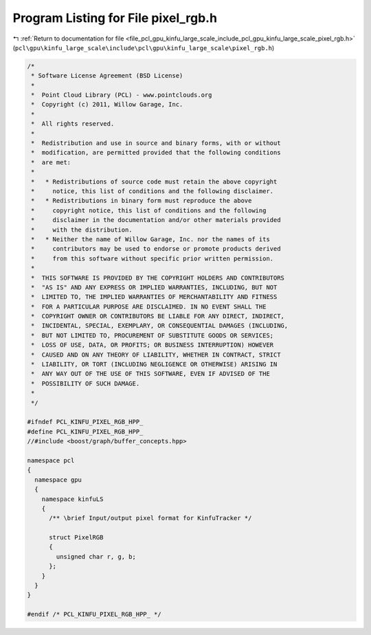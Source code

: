 
.. _program_listing_file_pcl_gpu_kinfu_large_scale_include_pcl_gpu_kinfu_large_scale_pixel_rgb.h:

Program Listing for File pixel_rgb.h
====================================

|exhale_lsh| :ref:`Return to documentation for file <file_pcl_gpu_kinfu_large_scale_include_pcl_gpu_kinfu_large_scale_pixel_rgb.h>` (``pcl\gpu\kinfu_large_scale\include\pcl\gpu\kinfu_large_scale\pixel_rgb.h``)

.. |exhale_lsh| unicode:: U+021B0 .. UPWARDS ARROW WITH TIP LEFTWARDS

.. code-block:: cpp

   /*
    * Software License Agreement (BSD License)
    *
    *  Point Cloud Library (PCL) - www.pointclouds.org
    *  Copyright (c) 2011, Willow Garage, Inc.
    *
    *  All rights reserved.
    *
    *  Redistribution and use in source and binary forms, with or without
    *  modification, are permitted provided that the following conditions
    *  are met:
    *
    *   * Redistributions of source code must retain the above copyright
    *     notice, this list of conditions and the following disclaimer.
    *   * Redistributions in binary form must reproduce the above
    *     copyright notice, this list of conditions and the following
    *     disclaimer in the documentation and/or other materials provided
    *     with the distribution.
    *   * Neither the name of Willow Garage, Inc. nor the names of its
    *     contributors may be used to endorse or promote products derived
    *     from this software without specific prior written permission.
    *
    *  THIS SOFTWARE IS PROVIDED BY THE COPYRIGHT HOLDERS AND CONTRIBUTORS
    *  "AS IS" AND ANY EXPRESS OR IMPLIED WARRANTIES, INCLUDING, BUT NOT
    *  LIMITED TO, THE IMPLIED WARRANTIES OF MERCHANTABILITY AND FITNESS
    *  FOR A PARTICULAR PURPOSE ARE DISCLAIMED. IN NO EVENT SHALL THE
    *  COPYRIGHT OWNER OR CONTRIBUTORS BE LIABLE FOR ANY DIRECT, INDIRECT,
    *  INCIDENTAL, SPECIAL, EXEMPLARY, OR CONSEQUENTIAL DAMAGES (INCLUDING,
    *  BUT NOT LIMITED TO, PROCUREMENT OF SUBSTITUTE GOODS OR SERVICES;
    *  LOSS OF USE, DATA, OR PROFITS; OR BUSINESS INTERRUPTION) HOWEVER
    *  CAUSED AND ON ANY THEORY OF LIABILITY, WHETHER IN CONTRACT, STRICT
    *  LIABILITY, OR TORT (INCLUDING NEGLIGENCE OR OTHERWISE) ARISING IN
    *  ANY WAY OUT OF THE USE OF THIS SOFTWARE, EVEN IF ADVISED OF THE
    *  POSSIBILITY OF SUCH DAMAGE.
    *
    */
   
   #ifndef PCL_KINFU_PIXEL_RGB_HPP_
   #define PCL_KINFU_PIXEL_RGB_HPP_
   //#include <boost/graph/buffer_concepts.hpp>
   
   namespace pcl
   {
     namespace gpu
     {
       namespace kinfuLS
       {
         /** \brief Input/output pixel format for KinfuTracker */
           
         struct PixelRGB
         {
           unsigned char r, g, b;
         };
       }
     }
   }
   
   #endif /* PCL_KINFU_PIXEL_RGB_HPP_ */

